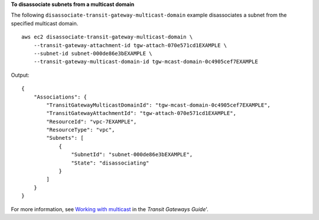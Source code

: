 **To disassociate subnets from a multicast domain**

The following ``disassociate-transit-gateway-multicast-domain`` example disassociates a subnet from the specified multicast domain. ::

    aws ec2 disassociate-transit-gateway-multicast-domain \
        --transit-gateway-attachment-id tgw-attach-070e571cd1EXAMPLE \
        --subnet-id subnet-000de86e3bEXAMPLE \
        --transit-gateway-multicast-domain-id tgw-mcast-domain-0c4905cef7EXAMPLE

Output::

    {
        "Associations": {
            "TransitGatewayMulticastDomainId": "tgw-mcast-domain-0c4905cef7EXAMPLE",
            "TransitGatewayAttachmentId": "tgw-attach-070e571cd1EXAMPLE",
            "ResourceId": "vpc-7EXAMPLE",
            "ResourceType": "vpc",
            "Subnets": [
                {
                    "SubnetId": "subnet-000de86e3bEXAMPLE",
                    "State": "disassociating"
                }
            ]
        }
    }

For more information, see `Working with multicast <https://docs.aws.amazon.com/vpc/latest/tgw/working-with-multicast.html>`__ in the *Transit Gateways Guide*'.
